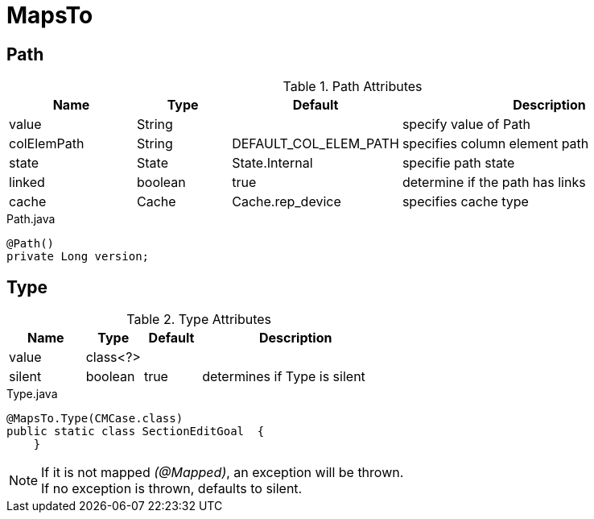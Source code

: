 [[core-config-annotation-maps-to]]
= MapsTo

[[core-config-annotation-maps-to-path]]
== Path

.Path Attributes
[cols="4,^3,^3,10",options="header"]
|=========================================================
|Name | Type |Default |Description

|value |String |  |specify value of Path
|colElemPath |String | DEFAULT_COL_ELEM_PATH | specifies column element path
|state |State | State.Internal | specifie path state
|linked |boolean |true | determine if the path has links
|cache |Cache | Cache.rep_device | specifies cache type

|=========================================================

[source,java,indent=0]
[subs="verbatim,attributes"]
.Path.java
----
@Path()
private Long version;
----

[[core-config-annotation-maps-to-type]]
== Type

.Type Attributes
[cols="4,^3,^3,10",options="header"]
|=========================================================
|Name | Type |Default |Description

|value |class<?> | |
|silent |boolean | true |determines if Type is silent

|=========================================================


[source,java,indent=0]
[subs="verbatim,attributes"]
.Type.java
----
@MapsTo.Type(CMCase.class)
public static class SectionEditGoal  {
    }
----

NOTE: If it is not mapped _(@Mapped)_, an exception will be thrown. +
If no exception is thrown, defaults to silent.